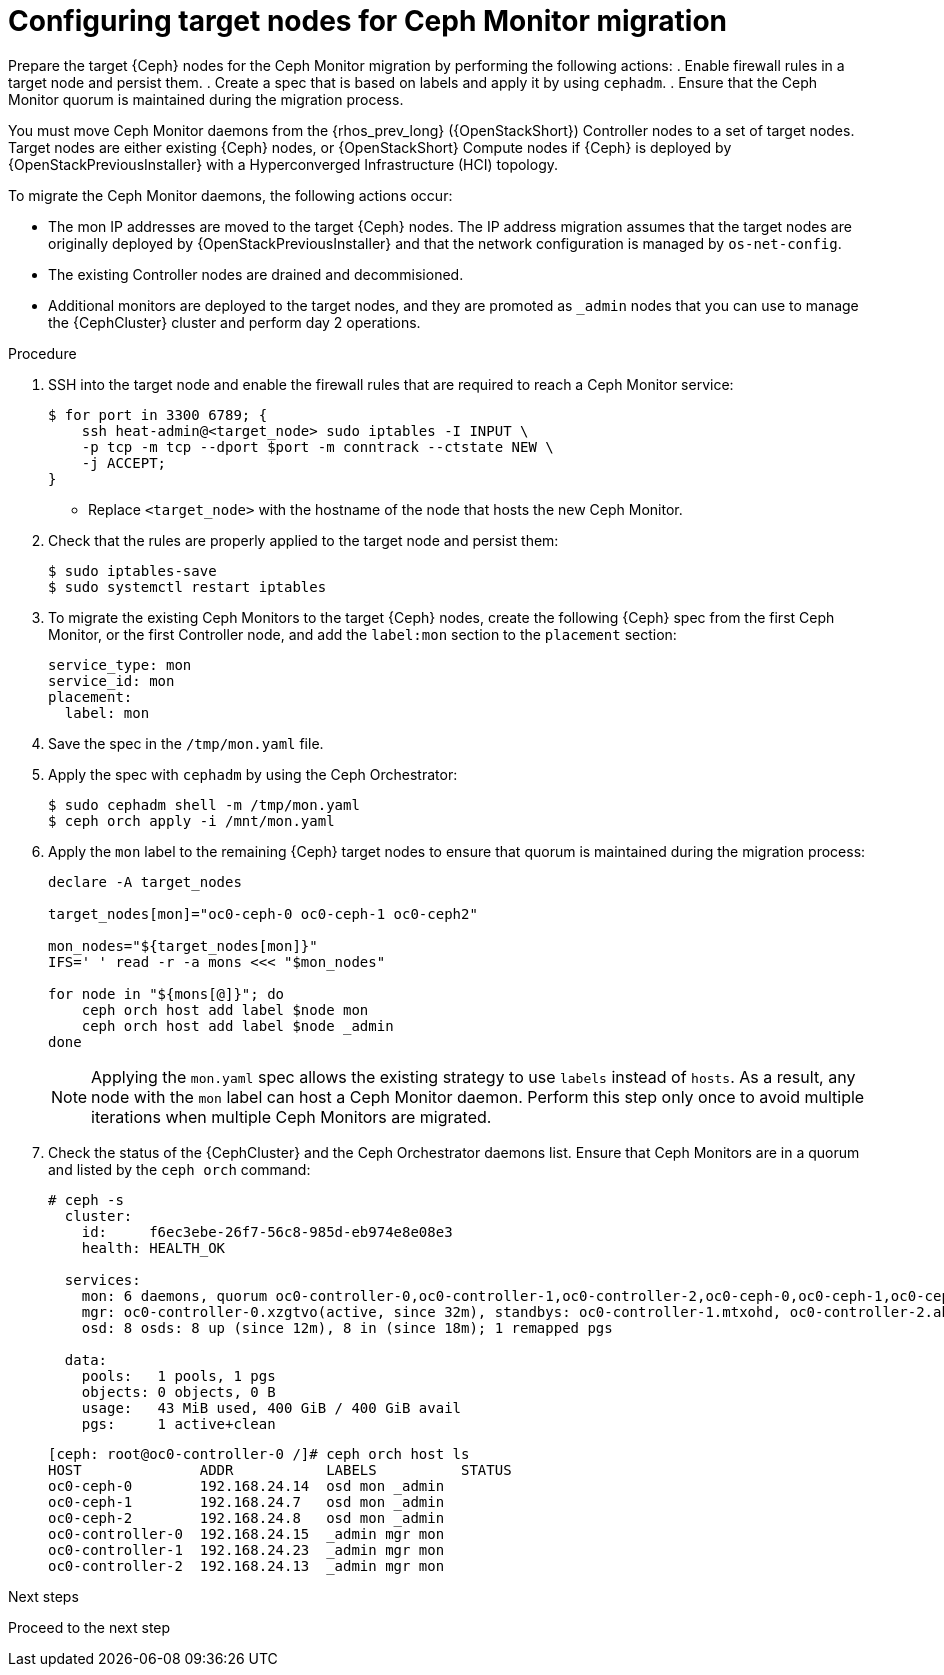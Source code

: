 [id="Configuring-target-nodes-for-ceph-monitor-migration_{context}"]

= Configuring target nodes for Ceph Monitor migration

Prepare the target {Ceph} nodes for the Ceph Monitor migration by performing the following actions:
. Enable firewall rules in a target node and persist them.
. Create a spec that is based on labels and apply it by using `cephadm`.
. Ensure that the Ceph Monitor quorum is maintained during the migration process.

You must move Ceph Monitor daemons from the {rhos_prev_long} ({OpenStackShort}) Controller nodes to a set of target nodes. Target nodes are either existing {Ceph} nodes, or {OpenStackShort} Compute nodes if {Ceph} is
deployed by {OpenStackPreviousInstaller} with a Hyperconverged Infrastructure (HCI) topology.

To migrate the Ceph Monitor daemons, the following actions occur:

* The mon IP addresses are moved to the target {Ceph} nodes. The IP address migration assumes that the target nodes are originally deployed by {OpenStackPreviousInstaller} and that the network configuration is managed by `os-net-config`.
* The existing Controller nodes are drained and decommisioned.
* Additional monitors are deployed to the target nodes, and they are promoted
as `_admin` nodes that you can use to manage the {CephCluster} cluster and
perform day 2 operations.

//kgilliga: We are going to move the following steps to the planning chapter. Hiding this for now to be used as a reference later.
//.Prerequisites

//* The target nodes, CephStorage or ComputeHCI, are configured to have both `storage` and `storage_mgmt` networks. This ensures that you can use both {Ceph} public and cluster networks from the same node. This step requires you to interact with {OpenStackPreviousInstaller}. From {OpenStackShort} {rhos_prev_ver} and later you do not have to run a stack update.
//+
//[NOTE]
//This step requires you to interact with {OpenStackPreviousInstaller}. From {OpenStackShort} {rhos_prev_ver} and later you do not have to run a stack update.
//* Run `os-net-config` on the bare metal node and configure additional networks:
//.. If target nodes are `CephStorage`, ensure that the network is defined in the
//`metalsmith.yaml` for the `CephStorage` nodes:
//+
//[source,yaml]
//----
//- name: CephStorage
//count: 2
//instances:
//- hostname: oc0-ceph-0
//name: oc0-ceph-0
//- hostname: oc0-ceph-1
//name: oc0-ceph-1
//defaults:
//networks:
//- network: ctlplane
//vif: true
//- network: storage_cloud_0
//subnet: storage_cloud_0_subnet
//- network: storage_mgmt_cloud_0
//subnet: storage_mgmt_cloud_0_subnet
//network_config:
//template: templates/single_nic_vlans/single_nic_vlans_storage.j2
//----

//.. Add the missing network:
//+
//----
//$ openstack overcloud node provision \
//-o overcloud-baremetal-deployed-0.yaml --stack overcloud-0 \
//--network-config -y --concurrency 2 /home/stack/metalsmith-0.yaml
//----

//.. Verify that the storage network is configured on the target nodes:
//+
//----
//(undercloud) [stack@undercloud ~]$ ssh heat-admin@192.168.24.14 ip -o -4 a
//1: lo    inet 127.0.0.1/8 scope host lo\       valid_lft forever preferred_lft forever
//5: br-storage    inet 192.168.24.14/24 brd 192.168.24.255 scope global br-storage\       valid_lft forever preferred_lft forever
//6: vlan1    inet 192.168.24.14/24 brd 192.168.24.255 scope global vlan1\       valid_lft forever preferred_lft forever
//7: vlan11    inet 172.16.11.172/24 brd 172.16.11.255 scope global vlan11\       valid_lft forever preferred_lft forever
//8: vlan12    inet 172.16.12.46/24 brd 172.16.12.255 scope global vlan12\       valid_lft forever preferred_lft forever
//----

.Procedure

. SSH into the target node and enable the firewall rules that are required to
reach a Ceph Monitor service:
+
----
$ for port in 3300 6789; {
    ssh heat-admin@<target_node> sudo iptables -I INPUT \
    -p tcp -m tcp --dport $port -m conntrack --ctstate NEW \
    -j ACCEPT;
}
----
+
* Replace `<target_node>` with the hostname of the node that hosts the new Ceph Monitor.

. Check that the rules are properly applied to the target node and persist them:
+
----
$ sudo iptables-save
$ sudo systemctl restart iptables
----

. To migrate the existing Ceph Monitors to the target {Ceph} nodes, create the following {Ceph} spec from the first Ceph Monitor, or the first Controller node, and add the `label:mon` section to the `placement` section:
+
[source,yaml]
----
service_type: mon
service_id: mon
placement:
  label: mon
----

. Save the spec in the `/tmp/mon.yaml` file.

. Apply the spec with `cephadm` by using the Ceph Orchestrator:
+
----
$ sudo cephadm shell -m /tmp/mon.yaml
$ ceph orch apply -i /mnt/mon.yaml
----

. Apply the `mon` label to the remaining {Ceph} target nodes to ensure that
quorum is maintained during the migration process:
+
----
declare -A target_nodes

target_nodes[mon]="oc0-ceph-0 oc0-ceph-1 oc0-ceph2"

mon_nodes="${target_nodes[mon]}"
IFS=' ' read -r -a mons <<< "$mon_nodes"

for node in "${mons[@]}"; do
    ceph orch host add label $node mon
    ceph orch host add label $node _admin
done
----
+
[NOTE]
Applying the `mon.yaml` spec allows the existing strategy to use `labels`
instead of `hosts`. As a result, any node with the `mon` label can host a Ceph
Monitor daemon. Perform this step only once to avoid multiple iterations when multiple Ceph Monitors are migrated.

. Check the status of the {CephCluster} and the Ceph Orchestrator daemons list.
Ensure that Ceph Monitors are in a quorum and listed by the `ceph orch` command:
+
----
# ceph -s
  cluster:
    id:     f6ec3ebe-26f7-56c8-985d-eb974e8e08e3
    health: HEALTH_OK

  services:
    mon: 6 daemons, quorum oc0-controller-0,oc0-controller-1,oc0-controller-2,oc0-ceph-0,oc0-ceph-1,oc0-ceph-2 (age 19m)
    mgr: oc0-controller-0.xzgtvo(active, since 32m), standbys: oc0-controller-1.mtxohd, oc0-controller-2.ahrgsk
    osd: 8 osds: 8 up (since 12m), 8 in (since 18m); 1 remapped pgs

  data:
    pools:   1 pools, 1 pgs
    objects: 0 objects, 0 B
    usage:   43 MiB used, 400 GiB / 400 GiB avail
    pgs:     1 active+clean
----
+
----
[ceph: root@oc0-controller-0 /]# ceph orch host ls
HOST              ADDR           LABELS          STATUS
oc0-ceph-0        192.168.24.14  osd mon _admin
oc0-ceph-1        192.168.24.7   osd mon _admin
oc0-ceph-2        192.168.24.8   osd mon _admin
oc0-controller-0  192.168.24.15  _admin mgr mon
oc0-controller-1  192.168.24.23  _admin mgr mon
oc0-controller-2  192.168.24.13  _admin mgr mon
----

.Next steps

Proceed to the next step
